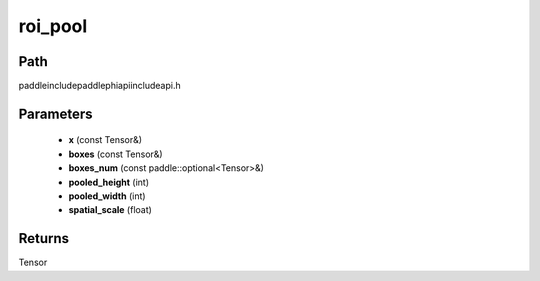 .. _en_api_paddle_experimental_roi_pool:

roi_pool
-------------------------------

.. cpp:function:: Tensor roi_pool ( const Tensor & x , const Tensor & boxes , const paddle::optional<Tensor> & boxes_num , int pooled_height , int pooled_width , float spatial_scale ) ;



Path
:::::::::::::::::::::
paddle\include\paddle\phi\api\include\api.h

Parameters
:::::::::::::::::::::
	- **x** (const Tensor&)
	- **boxes** (const Tensor&)
	- **boxes_num** (const paddle::optional<Tensor>&)
	- **pooled_height** (int)
	- **pooled_width** (int)
	- **spatial_scale** (float)

Returns
:::::::::::::::::::::
Tensor
